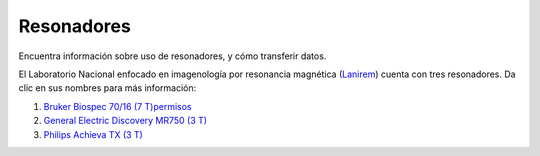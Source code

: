 Resonadores
===========

Encuentra información sobre uso de resonadores, y cómo transferir datos.

El Laboratorio Nacional enfocado en imagenología por resonancia magnética (`Lanirem 
<http://www.lanirem.inb.unam.mx/>`_) cuenta con tres resonadores. Da clic en sus nombres para más información:

1. `Bruker Biospec 70/16 (7 T)permisos <Resonadores_Bruker>`_
2. `General Electric Discovery MR750 (3 T) <Resonadores_GE>`_
3. `Philips Achieva TX (3 T) <Resonadores_Philips>`_
